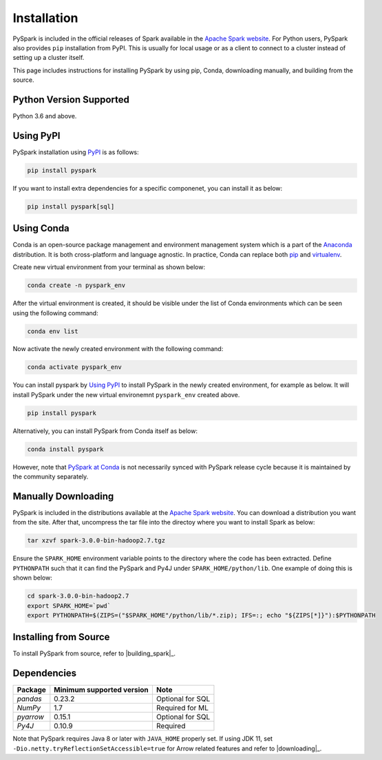 ..  Licensed to the Apache Software Foundation (ASF) under one
    or more contributor license agreements.  See the NOTICE file
    distributed with this work for additional information
    regarding copyright ownership.  The ASF licenses this file
    to you under the Apache License, Version 2.0 (the
    "License"); you may not use this file except in compliance
    with the License.  You may obtain a copy of the License at

..    http://www.apache.org/licenses/LICENSE-2.0

..  Unless required by applicable law or agreed to in writing,
    software distributed under the License is distributed on an
    "AS IS" BASIS, WITHOUT WARRANTIES OR CONDITIONS OF ANY
    KIND, either express or implied.  See the License for the
    specific language governing permissions and limitations
    under the License.

============
Installation
============

PySpark is included in the official releases of Spark available in the `Apache Spark website <https://spark.apache.org/downloads.html>`_.
For Python users, PySpark also provides ``pip`` installation from PyPI. This is usually for local usage or as
a client to connect to a cluster instead of setting up a cluster itself.
 
This page includes instructions for installing PySpark by using pip, Conda, downloading manually,
and building from the source.


Python Version Supported
------------------------

Python 3.6 and above.


Using PyPI
----------

PySpark installation using `PyPI <https://pypi.org/project/pyspark/>`_ is as follows:

.. code-block:: bash

    pip install pyspark

If you want to install extra dependencies for a specific componenet, you can install it as below:

.. code-block:: bash

    pip install pyspark[sql]


Using Conda
-----------

Conda is an open-source package management and environment management system which is a part of
the `Anaconda <https://docs.continuum.io/anaconda/>`_ distribution. It is both cross-platform and
language agnostic. In practice, Conda can replace both `pip <https://pip.pypa.io/en/latest/>`_ and
`virtualenv <https://virtualenv.pypa.io/en/latest/>`_.

Create new virtual environment from your terminal as shown below:

.. code-block:: bash

    conda create -n pyspark_env

After the virtual environment is created, it should be visible under the list of Conda environments
which can be seen using the following command:

.. code-block:: bash

    conda env list

Now activate the newly created environment with the following command:

.. code-block:: bash

    conda activate pyspark_env

You can install pyspark by `Using PyPI <#using-pypi>`_ to install PySpark in the newly created
environment, for example as below. It will install PySpark under the new virtual environemnt
``pyspark_env`` created above.

.. code-block:: bash

    pip install pyspark

Alternatively, you can install PySpark from Conda itself as below:

.. code-block:: bash

    conda install pyspark

However, note that `PySpark at Conda <https://anaconda.org/conda-forge/pyspark>`_ is not necessarily
synced with PySpark release cycle because it is maintained by the community separately.


Manually Downloading
--------------------

PySpark is included in the distributions available at the `Apache Spark website <https://spark.apache.org/downloads.html>`_.
You can download a distribution you want from the site. After that, uncompress the tar file into the directoy where you want
to install Spark as below:

.. code-block:: bash

    tar xzvf spark-3.0.0-bin-hadoop2.7.tgz

Ensure the ``SPARK_HOME`` environment variable points to the directory where the code has been extracted. 
Define ``PYTHONPATH`` such that it can find the PySpark and Py4J under ``SPARK_HOME/python/lib``. 
One example of doing this is shown below:

.. code-block:: bash

    cd spark-3.0.0-bin-hadoop2.7
    export SPARK_HOME=`pwd`
    export PYTHONPATH=$(ZIPS=("$SPARK_HOME"/python/lib/*.zip); IFS=:; echo "${ZIPS[*]}"):$PYTHONPATH


Installing from Source
----------------------

To install PySpark from source, refer to |building_spark|_.


Dependencies
------------
============= ========================= ================
Package       Minimum supported version Note
============= ========================= ================
`pandas`      0.23.2                    Optional for SQL
`NumPy`       1.7                       Required for ML 
`pyarrow`     0.15.1                    Optional for SQL
`Py4J`        0.10.9                    Required
============= ========================= ================

Note that PySpark requires Java 8 or later with ``JAVA_HOME`` properly set.  
If using JDK 11, set ``-Dio.netty.tryReflectionSetAccessible=true`` for Arrow related features and refer
to |downloading|_.
